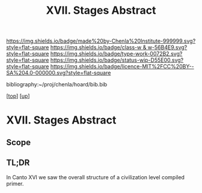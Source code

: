 #   -*- mode: org; fill-column: 60 -*-

#+TITLE: XVII. Stages Abstract 
#+STARTUP: showall
#+TOC: headlines 4
#+PROPERTY: filename

[[https://img.shields.io/badge/made%20by-Chenla%20Institute-999999.svg?style=flat-square]] 
[[https://img.shields.io/badge/class-w & w-56B4E9.svg?style=flat-square]]
[[https://img.shields.io/badge/type-work-0072B2.svg?style=flat-square]]
[[https://img.shields.io/badge/status-wip-D55E00.svg?style=flat-square]]
[[https://img.shields.io/badge/licence-MIT%2FCC%20BY--SA%204.0-000000.svg?style=flat-square]]

bibliography:~/proj/chenla/hoard/bib.bib

[[[../../index.org][top]]] [[[../index.org][up]]]


* XVII. Stages Abstract
:PROPERTIES:
:CUSTOM_ID:
:Name:     /home/deerpig/proj/chenla/warp/17/abstract.org
:Created:  2018-05-19T10:17@Prek Leap (11.642600N-104.919210W)
:ID:       e6ff856d-459b-4063-a09b-7545e467aa4d
:VER:      579971887.454547033
:GEO:      48P-491193-1287029-15
:BXID:     proj:VBA2-2467
:Class:    primer
:Type:     work
:Status:   wip
:Licence:  MIT/CC BY-SA 4.0
:END:

** Scope
** TL;DR

In Canto XVI we saw the overall structure of a civilization
level compiled primer.  
